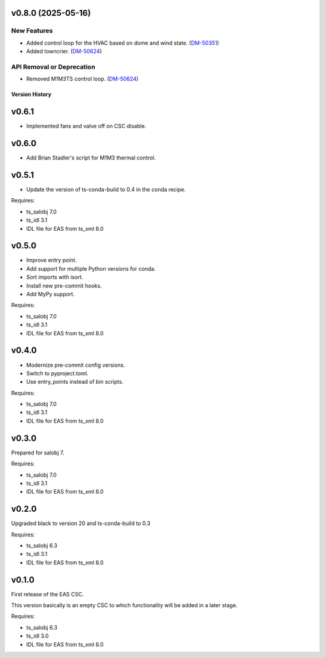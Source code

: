 v0.8.0 (2025-05-16)
===================

New Features
------------

- Added control loop for the HVAC based on dome and wind state. (`DM-50351 <https://rubinobs.atlassian.net//browse/DM-50351>`_)
- Added towncrier. (`DM-50624 <https://rubinobs.atlassian.net//browse/DM-50624>`_)


API Removal or Deprecation
--------------------------

- Removed M1M3TS control loop. (`DM-50624 <https://rubinobs.atlassian.net//browse/DM-50624>`_)


.. py:currentmodule:: lsst.ts.eas

.. _lsst.ts.eas.version_history:

###############
Version History
###############

v0.6.1
======

* Implemented fans and valve off on CSC disable.

v0.6.0
======

* Add Brian Stadler's script for M1M3 thermal control.

v0.5.1
======

* Update the version of ts-conda-build to 0.4 in the conda recipe.

Requires:

* ts_salobj 7.0
* ts_idl 3.1
* IDL file for EAS from ts_xml 8.0

v0.5.0
======

* Improve entry point.
* Add support for multiple Python versions for conda.
* Sort imports with isort.
* Install new pre-commit hooks.
* Add MyPy support.

Requires:

* ts_salobj 7.0
* ts_idl 3.1
* IDL file for EAS from ts_xml 8.0

v0.4.0
======

* Modernize pre-commit config versions.
* Switch to pyproject.toml.
* Use entry_points instead of bin scripts.

Requires:

* ts_salobj 7.0
* ts_idl 3.1
* IDL file for EAS from ts_xml 8.0

v0.3.0
======

Prepared for salobj 7.

Requires:

* ts_salobj 7.0
* ts_idl 3.1
* IDL file for EAS from ts_xml 8.0

v0.2.0
======

Upgraded black to version 20 and ts-conda-build to 0.3

Requires:

* ts_salobj 6.3
* ts_idl 3.1
* IDL file for EAS from ts_xml 8.0


v0.1.0
======

First release of the EAS CSC.

This version basically is an empty CSC to which functionality will be added in a later stage.

Requires:

* ts_salobj 6.3
* ts_idl 3.0
* IDL file for EAS from ts_xml 8.0
